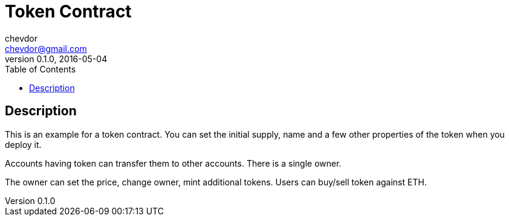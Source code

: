 = Token Contract
chevdor <chevdor@gmail.com>
v0.1.0, 2016-05-04
:toc:
:source-highlighter: pygments 				// coderay, highlightjs, prettify, and pygments.
:doctype: Manpage


[Description]
== Description
This is an example for a token contract.
You can set the initial supply, name and a few other properties of the token when you deploy it.

Accounts having token can transfer them to other accounts.
There is a single owner.

The owner can set the price, change owner, mint additional tokens.
Users can buy/sell token against ETH.

